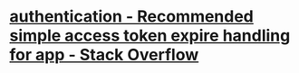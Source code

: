 * [[https://stackoverflow.com/questions/74541484/recommended-simple-access-token-expire-handling-for-app][authentication - Recommended simple access token expire handling for app - Stack Overflow]]